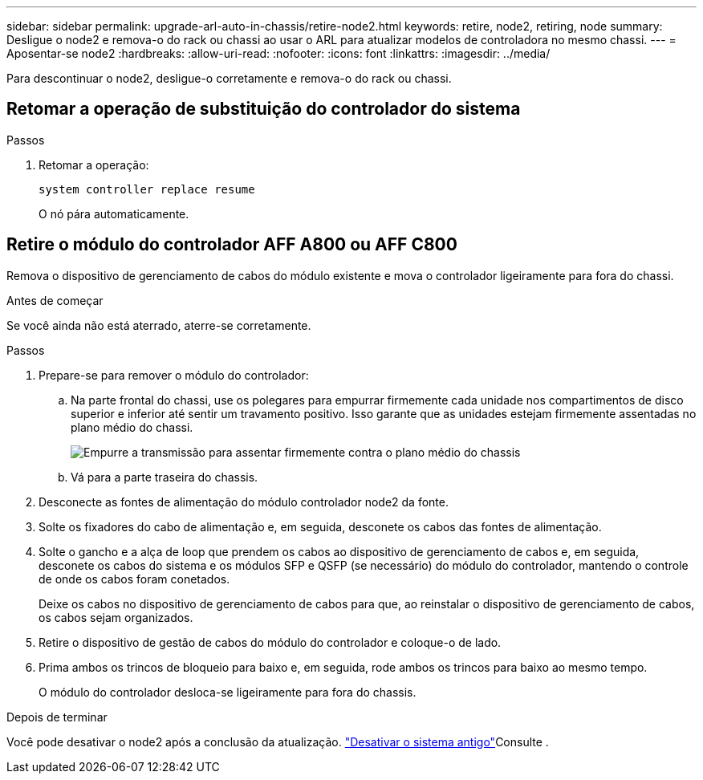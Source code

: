 ---
sidebar: sidebar 
permalink: upgrade-arl-auto-in-chassis/retire-node2.html 
keywords: retire, node2, retiring, node 
summary: Desligue o node2 e remova-o do rack ou chassi ao usar o ARL para atualizar modelos de controladora no mesmo chassi. 
---
= Aposentar-se node2
:hardbreaks:
:allow-uri-read: 
:nofooter: 
:icons: font
:linkattrs: 
:imagesdir: ../media/


[role="lead"]
Para descontinuar o node2, desligue-o corretamente e remova-o do rack ou chassi.



== Retomar a operação de substituição do controlador do sistema

.Passos
. Retomar a operação:
+
`system controller replace resume`

+
O nó pára automaticamente.





== Retire o módulo do controlador AFF A800 ou AFF C800

Remova o dispositivo de gerenciamento de cabos do módulo existente e mova o controlador ligeiramente para fora do chassi.

.Antes de começar
Se você ainda não está aterrado, aterre-se corretamente.

.Passos
. Prepare-se para remover o módulo do controlador:
+
.. Na parte frontal do chassi, use os polegares para empurrar firmemente cada unidade nos compartimentos de disco superior e inferior até sentir um travamento positivo.  Isso garante que as unidades estejam firmemente assentadas no plano médio do chassi.
+
image:drw_a800_drive_seated_IEOPS-960.png["Empurre a transmissão para assentar firmemente contra o plano médio do chassis"]

.. Vá para a parte traseira do chassis.


. Desconecte as fontes de alimentação do módulo controlador node2 da fonte.
. Solte os fixadores do cabo de alimentação e, em seguida, desconete os cabos das fontes de alimentação.
. Solte o gancho e a alça de loop que prendem os cabos ao dispositivo de gerenciamento de cabos e, em seguida, desconete os cabos do sistema e os módulos SFP e QSFP (se necessário) do módulo do controlador, mantendo o controle de onde os cabos foram conetados.
+
Deixe os cabos no dispositivo de gerenciamento de cabos para que, ao reinstalar o dispositivo de gerenciamento de cabos, os cabos sejam organizados.

. Retire o dispositivo de gestão de cabos do módulo do controlador e coloque-o de lado.
. Prima ambos os trincos de bloqueio para baixo e, em seguida, rode ambos os trincos para baixo ao mesmo tempo.
+
O módulo do controlador desloca-se ligeiramente para fora do chassis.



.Depois de terminar
Você pode desativar o node2 após a conclusão da atualização. link:decommission_old_system.html["Desativar o sistema antigo"]Consulte .
